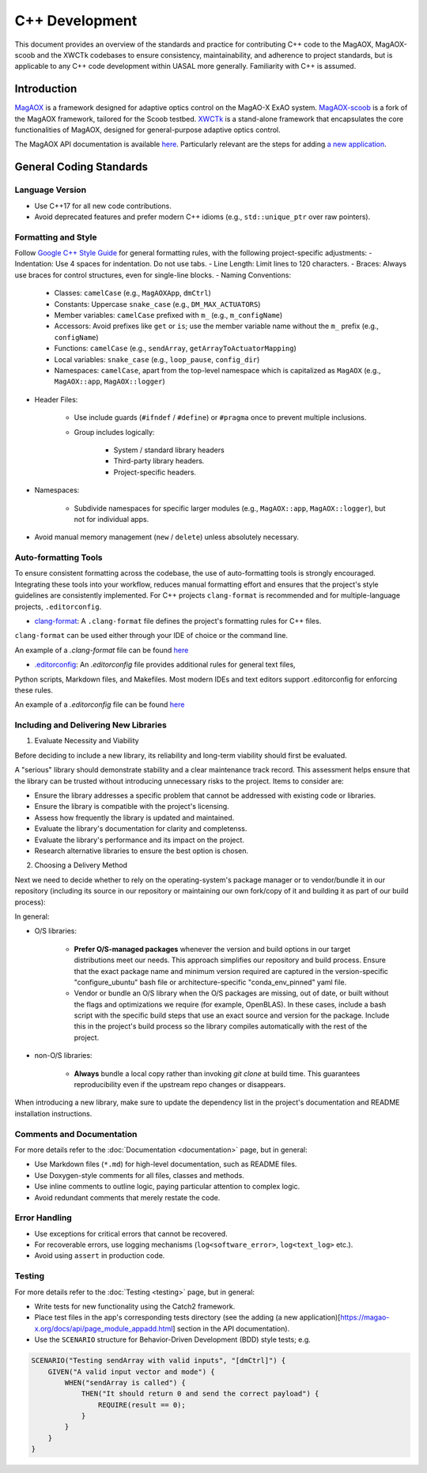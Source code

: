 C++ Development
====================

This document provides an overview of the standards and practice for contributing C++ code to the MagAOX, MagAOX-scoob 
and the XWCTk codebases to ensure consistency, maintainability, and adherence to project standards, but 
is applicable to any C++ code development within UASAL more generally. Familiarity with C++ is assumed.


Introduction
--------------
`MagAOX <https://github.com/magao-x/MagAOX>`__ is a framework designed for adaptive optics control on the MagAO-X ExAO system.
`MagAOX-scoob <https://github.com/uasal/MagAOX-scoob>`__ is a fork of the MagAOX framework, tailored for the Scoob testbed.
`XWCTk <https://github.com/uasal/XWCToolkit>`__ is a stand-alone framework that encapsulates the core functionalities of MagAOX, 
designed for general-purpose adaptive optics control.

The MagAOX API documentation is available `here <https://magao-x.org/docs/api/index.html>`__.
Particularly relevant are the steps for adding `a new application <https://magao-x.org/docs/api/page_module_appadd.html>`__.

General Coding Standards
--------------------------
Language Version
~~~~~~~~~~~~~~~~~~~
- Use C++17 for all new code contributions.
- Avoid deprecated features and prefer modern C++ idioms (e.g., ``std::unique_ptr`` over raw pointers).

Formatting and Style
~~~~~~~~~~~~~~~~~~~~~
Follow `Google C++ Style Guide <https://google.github.io/styleguide/cppguide.html>`__ for general formatting rules, with the following project-specific adjustments:
- Indentation: Use 4 spaces for indentation. Do not use tabs.
- Line Length: Limit lines to 120 characters.
- Braces: Always use braces for control structures, even for single-line blocks.
- Naming Conventions:

    - Classes: ``camelCase`` (e.g., ``MagAOXApp``, ``dmCtrl``)
    - Constants: Uppercase ``snake_case`` (e.g., ``DM_MAX_ACTUATORS``)
    - Member variables: ``camelCase`` prefixed with ``m_`` (e.g., ``m_configName``)
    - Accessors: Avoid prefixes like ``get`` or ``is``; use the member variable name without the ``m_`` prefix (e.g., ``configName``)
    - Functions: ``camelCase`` (e.g., ``sendArray``, ``getArrayToActuatorMapping``)
    - Local variables: ``snake_case`` (e.g., ``loop_pause``, ``config_dir``)
    - Namespaces: ``camelCase``, apart from the top-level namespace which is capitalized as ``MagAOX`` (e.g., ``MagAOX::app``, ``MagAOX::logger``)

- Header Files:

    - Use include guards (``#ifndef`` / ``#define``) or ``#pragma`` once to prevent multiple inclusions.
    - Group includes logically:

        - System / standard library headers
        - Third-party library headers.
        - Project-specific headers.

- Namespaces:

    - Subdivide namespaces for specific larger modules (e.g., ``MagAOX::app``, ``MagAOX::logger``), but not for individual apps.

- Avoid manual memory management (``new`` / ``delete``) unless absolutely necessary.

Auto-formatting Tools
~~~~~~~~~~~~~~~~~~~~~~~~~~~

To ensure consistent formatting across the codebase, the use of auto-formatting tools is strongly encouraged.
Integrating these tools into your workflow, reduces manual formatting effort and ensures that the project's style guidelines
are consistently implemented. For C++ projects ``clang-format`` is recommended and for multiple-language projects, ``.editorconfig``.

- `clang-format <https://clang.llvm.org/docs/ClangFormat.html>`__: A ``.clang-format`` file defines the project's formatting rules for C++ files. 
``clang-format`` can be used either through your IDE of choice or the command line.

An example of a `.clang-format` file can be found `here <https://github.com/magao-x/MagAOX/blob/dev/.clang-format>`__

- `.editorconfig <https://editorconfig.org/>`__: An `.editorconfig` file provides additional rules for general text files, 
Python scripts, Markdown files, and Makefiles. Most modern IDEs and text editors support .editorconfig for enforcing these rules.

An example of a `.editorconfig` file can be found `here <https://github.com/magao-x/MagAOX/blob/dev/.editorconfig>`__

Including and Delivering New Libraries
~~~~~~~~~~~~~~~~~~~~~~~~~~~~~~~~~~~~~~~~

1. Evaluate Necessity and Viability

Before deciding to include a new library, its reliability and long-term viability should first be evaluated.

A "serious" library should demonstrate stability and a clear maintenance track record.
This assessment helps ensure that the library can be trusted without introducing unnecessary risks to the project.
Items to consider are:

- Ensure the library addresses a specific problem that cannot be addressed with existing code or libraries.
- Ensure the library is compatible with the project's licensing.
- Assess how frequently the library is updated and maintained.
- Evaluate the library's documentation for clarity and completenss.
- Evaluate the library's performance and its impact on the project.
- Research alternative libraries to ensure the best option is chosen.

2. Choosing a Delivery Method

Next we need to decide whether to rely on the operating-system's package manager or to vendor/bundle it in our repository (including its source in our repository or maintaining our own fork/copy of it and building it as part of our build process):

In general:

- O/S libraries:

    - **Prefer O/S-managed packages** whenever the version and build options in our target distributions meet our needs. This approach simplifies our repository and build process. Ensure that the exact package name and minimum version required are captured in the version-specific "configure_ubuntu" bash file or architecture-specific "conda_env_pinned" yaml file.
    - Vendor or bundle an O/S library when the O/S packages are missing, out of date, or built without the flags and optimizations we require (for example, OpenBLAS). In these cases, include a bash script with the specific build steps that use an exact source and version for the package. Include this in the project's build process so the library compiles automatically with the rest of the project.

- non-O/S libraries:

    -  **Always** bundle a local copy rather than invoking `git clone` at build time. This guarantees reproducibility even if the upstream repo changes or disappears.

When introducing a new library, make sure to update the dependency list in the project's documentation and README installation instructions.

Comments and Documentation
~~~~~~~~~~~~~~~~~~~~~~~~~~~

For more details refer to the :doc:`Documentation <documentation>` page, but in general:

- Use Markdown files (``*.md``) for high-level documentation, such as README files.
- Use Doxygen-style comments for all files, classes and methods.
- Use inline comments to outline logic, paying particular attention to complex logic.
- Avoid redundant comments that merely restate the code.

Error Handling
~~~~~~~~~~~~~~~

- Use exceptions for critical errors that cannot be recovered.
- For recoverable errors, use logging mechanisms (``log<software_error>``, ``log<text_log>`` etc.).
- Avoid using ``assert`` in production code.

Testing
~~~~~~~~~
For more details refer to the :doc:`Testing <testing>` page, but in general:

- Write tests for new functionality using the Catch2 framework.
- Place test files in the app's corresponding tests directory (see the adding (a new application)[https://magao-x.org/docs/api/page_module_appadd.html] section in the API documentation).
- Use the ``SCENARIO`` structure for Behavior-Driven Development (BDD) style tests; e.g.

.. code-block:: c++

    SCENARIO("Testing sendArray with valid inputs", "[dmCtrl]") {
        GIVEN("A valid input vector and mode") {
            WHEN("sendArray is called") {
                THEN("It should return 0 and send the correct payload") {
                    REQUIRE(result == 0);
                }
            }
        }
    }